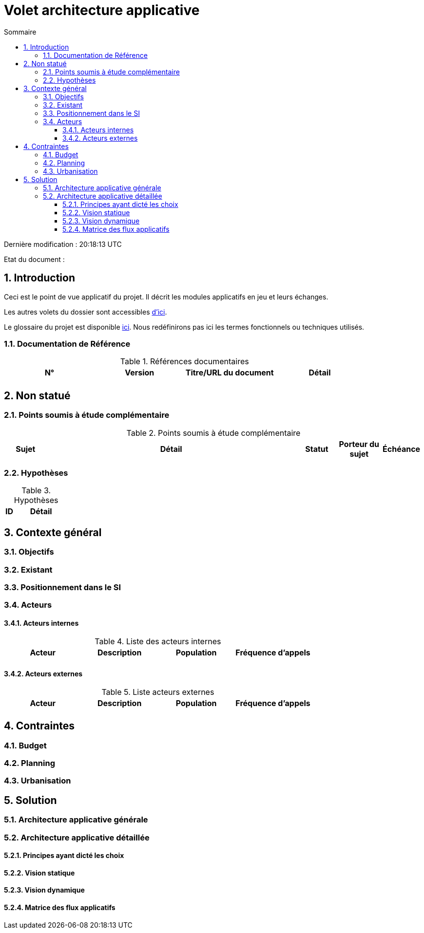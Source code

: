 
= Volet architecture applicative
:sectnumlevels: 4
:toclevels: 4
:sectnums: 4
:toc: left
:icons: font
:toc-title: Sommaire

Dernière modification : {doctime} 

Etat du document : 


== Introduction
Ceci est le point de vue applicatif du projet. Il décrit les modules applicatifs en jeu et leurs échanges.

Les autres volets du dossier sont accessibles link:./README.adoc[d'ici].

Le glossaire du projet est disponible link:glossaire.adoc[ici]. Nous redéfinirons pas ici les termes fonctionnels ou techniques utilisés.

=== Documentation de Référence

.Références documentaires
|===
|N°|Version|Titre/URL du document|Détail

|
|
|
|

|===

== Non statué
=== Points soumis à étude complémentaire
.Points soumis à étude complémentaire
[cols="1,6,1,1,1"]
|===
|Sujet| Détail | Statut| Porteur du sujet  | Échéance

|===


=== Hypothèses
.Hypothèses
[cols="1,6"]
|====
|ID|Détail

|====

== Contexte général

=== Objectifs


=== Existant

=== Positionnement dans le SI

=== Acteurs
==== Acteurs internes 

.Liste des acteurs internes
|===
|Acteur|Description|Population|Fréquence d'appels 

|
|
|
|

|===

==== Acteurs externes

.Liste acteurs externes
|===
|Acteur|Description|Population|Fréquence d'appels

| 
|
|
|

|===

== Contraintes

=== Budget

=== Planning

=== Urbanisation



== Solution

=== Architecture applicative générale

=== Architecture applicative détaillée

==== Principes ayant dicté les choix

==== Vision statique

==== Vision dynamique

==== Matrice des flux applicatifs

